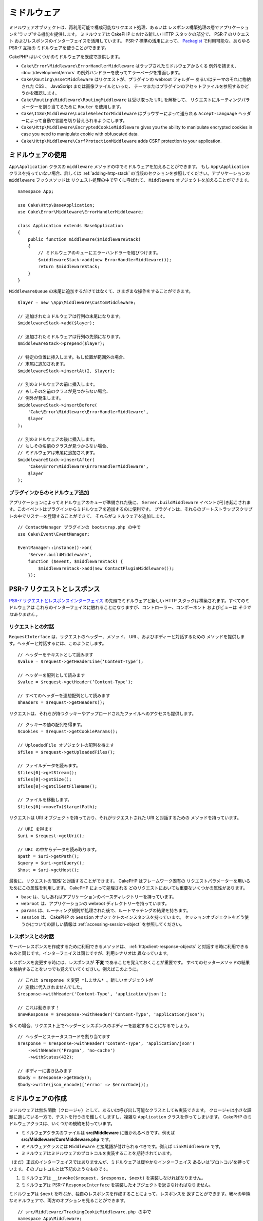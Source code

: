 ミドルウェア
############

ミドルウェアオブジェクトは、再利用可能で構成可能なリクエスト処理、あるいは
レスポンス構築処理の層でアプリケーションを‘ラップ’する機能を提供します。
ミドルウェアは CakePHP における新しい HTTP スタックの部分で、 PSR-7 のリクエスト
およびレスポンスのインターフェイスを活用しています。 PSR-7 標準の活用によって、
`Packagist <https://packagist.org>`__ で利用可能な、あらゆる PSR-7 互換の
ミドルウェアを使うことができます。

CakePHP はいくつかのミドルウェアを既成で提供します。

* ``Cake\Error\Middleware\ErrorHandlerMiddleware`` はラップされたミドルウェアからくる
  例外を捕まえ、 :doc:`/development/errors` の例外ハンドラーを使ってエラーページを描画します。
* ``Cake\Routing\AssetMiddleware`` はリクエストが、プラグインの webroot フォルダー
  あるいはテーマのそれに格納された CSS 、 JavaScript または画像ファイルといった、
  テーマまたはプラグインのアセットファイルを参照するかどうかを確認します。
* ``Cake\Routing\Middleware\RoutingMiddleware`` は受け取った URL を解析して、
  リクエストにルーティングパラメーターを割り当てるために ``Router`` を使用します。
* ``Cake\I18n\Middleware\LocaleSelectorMiddleware`` はブラウザーによって送られる
  ``Accept-Language`` ヘッダーによって自動で言語を切り替えられるようにします。
* ``Cake\Http\Middleware\EncryptedCookieMiddleware`` gives you the ability to
  manipulate encrypted cookies in case you need to manipulate cookie with
  obfuscated data.
* ``Cake\Http\Middleware\CsrfProtectionMiddleware`` adds CSRF protection to your
  application.

.. _using-middleware:

ミドルウェアの使用
==================

``App\Application`` クラスの ``middleware`` メソッドの中でミドルウェアを加えることができます。
もし ``App\Application`` クラスを持っていない場合、詳しくは :ref:`adding-http-stack`
の当該のセクションを参照してください。アプリケーションの ``middleware`` フックメソッドは
リクエスト処理の中で早くに呼ばれて、 ``Middleware`` オブジェクトを加えることができます。 ::

    namespace App;

    use Cake\Http\BaseApplication;
    use Cake\Error\Middleware\ErrorHandlerMiddleware;

    class Application extends BaseApplication
    {
        public function middleware($middlewareStack)
        {
            // ミドルウェアのキューにエラーハンドラーを結びつけます。
            $middlewareStack->add(new ErrorHandlerMiddleware());
            return $middlewareStack;
        }
    }

``MiddlewareQueue`` の末尾に追加するだけではなくて、さまざまな操作をすることができます。 ::

        $layer = new \App\Middleware\CustomMiddleware;

        // 追加されたミドルウェアは行列の末尾になります。
        $middlewareStack->add($layer);

        // 追加されたミドルウェアは行列の先頭になります。
        $middlewareStack->prepend($layer);

        // 特定の位置に挿入します。もし位置が範囲外の場合、
        // 末尾に追加されます。
        $middlewareStack->insertAt(2, $layer);

        // 別のミドルウェアの前に挿入します。
        // もしその名前のクラスが見つからない場合、
        // 例外が発生します。
        $middlewareStack->insertBefore(
            'Cake\Error\Middleware\ErrorHandlerMiddleware',
            $layer
        );

        // 別のミドルウェアの後に挿入します。
        // もしその名前のクラスが見つからない場合、
        // ミドルウェアは末尾に追加されます。
        $middlewareStack->insertAfter(
            'Cake\Error\Middleware\ErrorHandlerMiddleware',
            $layer
        );

プラグインからのミドルウェア追加
--------------------------------

アプリケーションによってミドルウェアのキューが準備された後に、 ``Server.buildMiddleware`` 
イベントが引き起こされます。このイベントはプラグインからミドルウェアを追加するのに便利です。
プラグインは、それらのブートストラップスクリプトの中でリスナーを登録することができて、
それらがミドルウェアを追加します。 ::

    // ContactManager プラグインの bootstrap.php の中で
    use Cake\Event\EventManager;

    EventManager::instance()->on(
        'Server.buildMiddleware',
        function ($event, $middlewareStack) {
            $middlewareStack->add(new ContactPluginMiddleware());
        });

PSR-7 リクエストとレスポンス
============================

`PSR-7 リクエストとレスポンスインターフェイス <http://www.php-fig.org/psr/psr-7/>`__
の先頭でミドルウェアと新しい HTTP スタックは構築されます。すべてのミドルウェアは
これらのインターフェイスに触れることになりますが、コントローラー、コンポーネント
およびビューは *そうではありません* 。

リクエストとの対話
------------------

``RequestInterface`` は、リクエストのヘッダー、メソッド、 URI 、およびボディーと対話するための
メソッドを提供します。ヘッダーと対話するには、このようにします。 ::

    // ヘッダーをテキストとして読みます
    $value = $request->getHeaderLine(‘Content-Type’);

    // ヘッダーを配列として読みます
    $value = $request->getHeader(‘Content-Type’);

    // すべてのヘッダーを連想配列として読みます
    $headers = $request->getHeaders();

リクエストは、それらが持つクッキーやアップロードされたファイルへのアクセスも提供します。 ::

    // クッキーの値の配列を得ます。
    $cookies = $request->getCookieParams();

    // UploadedFile オブジェクトの配列を得ます
    $files = $request->getUploadedFiles();

    // ファイルデータを読みます。
    $files[0]->getStream();
    $files[0]->getSize();
    $files[0]->getClientFileName();

    // ファイルを移動します。
    $files[0]->moveTo($targetPath);

リクエストは URI オブジェクトを持っており、それがリクエストされた URI と対話するための
メソッドを持っています。 ::

    // URI を得ます
    $uri = $request->getUri();

    // URI の中からデータを読み取ります。
    $path = $uri->getPath();
    $query = $uri->getQuery();
    $host = $uri->getHost();

最後に、リクエストの‘属性’と対話することができます。 CakePHP はフレームワーク固有の
リクエストパラメーターを用いるためにこの属性を利用します。 CakePHP によって処理される
どのリクエストにおいても重要ないくつかの属性があります。

* ``base`` は、もしあればアプリケーションのベースディレクトリーを持っています。
* ``webroot`` は、アプリケーションの webroot ディレクトリーを持っています。
* ``params`` は、ルーティング規則が処理された後で、ルートマッチングの結果を持ちます。
* ``session`` は、 CakePHP の ``Session`` オブジェクトのインスタンスを持っています。
  セッションオブジェクトをどう使うかについての詳しい情報は :ref:`accessing-session-object`
  を参照してください。


レスポンスとの対話
------------------

サーバーレスポンスを作成するために利用できるメソッドは、 :ref:`httpclient-response-objects`
と対話する時に利用できるものと同じです。インターフェイスは同じですが、利用シナリオは
異なっています。

レスポンスを変更する時には、レスポンスが **不変** であることを覚えておくことが重要です。
すべてのセッターメソッドの結果を格納することをいつでも覚えていてください。例えばこのように。 ::

    // これは $response を変更 *しません* 。新しいオブジェクトが
    // 変数に代入されませんでした。
    $response->withHeader('Content-Type', 'application/json');

    // これは動きます！
    $newResponse = $response->withHeader('Content-Type', 'application/json');

多くの場合、リクエスト上でヘッダーとレスポンスのボディーを設定することになるでしょう。 ::

    // ヘッダーとステータスコードを割り当てます
    $response = $response->withHeader('Content-Type', 'application/json')
        ->withHeader('Pragma', 'no-cache')
        ->withStatus(422);

    // ボディーに書き込みます
    $body = $response->getBody();
    $body->write(json_encode(['errno' => $errorCode]));

ミドルウェアの作成
==================

ミドルウェアは無名関数（クロージャ）として、あるいは呼び出し可能なクラスとしても実装できます。
クロージャは小さな課題に適している一方で、テストを行うのを難しくしますし、複雑な ``Application``
クラスを作ってしまいます。 CakePHP のミドルウェアクラスは、いくつかの規約を持っています。

* ミドルウェアクラスのファイルは **src/Middleware** に置かれるべきです。例えば
  **src/Middleware/CorsMiddleware.php** です。
* ミドルウェアクラスには ``Middleware`` と接尾語が付けられるべきです。例えば
  ``LinkMiddleware`` です。
* ミドルウェアはミドルウェアのプロトコルを実装することを期待されています。

（まだ）正式のインターフェイスではありませんが、ミドルウェアは緩やかなインターフェイス
あるいは‘プロトコル’を持っています。そのプロトコルとは下記のようなものです。

#. ミドルウェアは ``__invoke($request, $response, $next)`` を実装しなければなりません。
#. ミドルウェアは PSR-7 ``ResponseInterface`` を実装したオブジェクトを返さなければなりません。

ミドルウェアは ``$next`` を呼ぶか、独自のレスポンスを作成することによって、レスポンスを
返すことができます。我々の単純なミドルウェアで、両方のオプションを見ることができます。 ::

    // src/Middleware/TrackingCookieMiddleware.php の中で
    namespace App\Middleware;

    class TrackingCookieMiddleware
    {
        public function __invoke($request, $response, $next)
        {
            // $next() を呼ぶことで、アプリケーションのキューの中で
            // *次の* ミドルウェアにコントロールを任せます。
            $response = $next($request, $response);

            // レスポンスを変更する時には、 next を呼んだ *後に*
            // それを行うべきです。
            if (!$request->getCookie('landing_page')) {
                $response->cookie([
                    'name' => 'landing_page',
                    'value' => $request->here(),
                    'expire' => '+ 1 year',
                ]);
            }
            return $response;
        }
    }

さて、我々はごく単純なミドルウェアを作成しましたので、それを我々のアプリケーションに
加えてみましょう。 ::

    // src/Application.php の中で
    namespace App;

    use App\Middleware\TrackingCookieMiddleware;

    class Application
    {
        public function middleware($middlewareStack)
        {
            // 単純なミドルウェアをキューに追加します
            $middlewareStack->add(new TrackingCookieMiddleware());

            // もう少しミドルウェアをキューに追加します

            return $middlewareStack;
        }
    }

.. _security-header-middleware:

Adding Security Headers
=======================

The ``SecurityHeaderMiddleware`` layer makes it easy to apply security related
headers to your application. Once setup the middleware can apply the following
headers to responses:

* ``X-Content-Type-Options``
* ``X-Download-Options``
* ``X-Frame-Options``
* ``X-Permitted-Cross-Domain-Policies``
* ``Referrer-Policy``

This middleware is configured using a fluent interface before it is applied to
your application's middleware stack::

    use Cake\Http\Middleware\SecurityHeadersMiddleware;

    $headers = new SecurityHeadersMiddleware();
    $headers
        ->setCrossDomainPolicy()
        ->setReferrerPolicy()
        ->setXFrameOptions()
        ->setXssProtection()
        ->noOpen()
        ->noSniff();

    $middlewareQueue->add($headers);

.. versionadded:: 3.5.0
    The ``SecurityHeadersMiddleware`` was added in 3.5.0

.. _encrypted-cookie-middleware:

Encrypted Cookie Middleware
===========================

If your application has cookies that contain data you want to obfuscate and
protect against user tampering, you may can use CakePHP's encrypted cookie
middleware to transparently encrypt and decrypt cookie data via middleware.
Cookie data is encrypted with via OpenSSL using AES::

    use Cake\Http\Middleware\EncryptedCookieMiddleware;

    $cookies = new EncryptedCookieMiddleware(
        // Names of cookies to protect
        ['secrets', 'protected'],
        Configure::read('Security.cookieKey')
    );

    $middlewareQueue->add($cookies);

.. note::
    It is recommended that the encryption key you use for cookie data, is used
    *exclusively* for cookie data.

The encryption algorithms and padding style used by the cookie middleware are
backwards compatible with ``CookieComponent`` from earlier versions of CakePHP.

.. versionadded:: 3.5.0
    The ``EncryptedCookieMiddleware`` was added in 3.5.0

.. _csrf-middleware:

Cross Site Request Forgery (CSRF) Middleware
============================================

CSRF protection can be applied to your entire application, or to specific scopes
by applying the ``CsrfProtectionMiddleware`` to your middleware stack::

    use Cake\Http\Middleware\CsrfProtectionMiddleware;

    $options = [
        // ...
    ];
    $csrf = new CsrfProtectionMiddleware($options);

    $middlewareQueue->add($csrf);

Options can be passed into the middleware's constructor.
The available configuration options are:

- ``cookieName`` The name of the cookie to send. Defaults to ``csrfToken``.
- ``expiry`` How long the CSRF token should last. Defaults to browser session.
- ``secure`` Whether or not the cookie will be set with the Secure flag. That is,
  the cookie will only be set on a HTTPS connection and any attempt over normal HTTP
  will fail. Defaults to ``false``.
- ``field`` The form field to check. Defaults to ``_csrfToken``. Changing this
  will also require configuring FormHelper.

When enabled, you can access the current CSRF token on the request object::

    $token = $this->request->getParam('_csrfToken');

.. versionadded:: 3.5.0
    The ``CsrfProtectionMiddleware`` was added in 3.5.0


Integration with FormHelper
---------------------------

The ``CsrfProtectionMiddleware`` integrates seamlessly with ``FormHelper``. Each
time you create a form with ``FormHelper``, it will insert a hidden field containing
the CSRF token.

.. note::

    When using CSRF protection you should always start your forms with the
    ``FormHelper``. If you do not, you will need to manually create hidden inputs in
    each of your forms.

CSRF Protection and AJAX Requests
---------------------------------

In addition to request data parameters, CSRF tokens can be submitted through
a special ``X-CSRF-Token`` header. Using a header often makes it easier to
integrate a CSRF token with JavaScript heavy applications, or XML/JSON based API
endpoints.

.. _adding-http-stack:

既存アプリケーションへの新しい HTTP スタック追加
================================================

既存のアプリケーションで HTTP ミドルウェアを使うには、アプリケーションにいくつかの
変更を行わなければなりません。

#. まず **webroot/index.php** を更新します。 `app スケルトン 
   <https://github.com/cakephp/app/tree/master/webroot/index.php>`__ から
   ファイルの内容をコピーしてください。
#. ``Application`` クラスを作成します。どのようにするかについては上の :ref:`using-middleware`
   セクションを参照してください。もしくは `app スケルトン
   <https://github.com/cakephp/app/tree/master/src/Application.php>`__
   の中の例をコピーしてください。

これら二つの手順が完了すると、アプリケーション／プラグインのディスパッチフィルターを
HTTP ミドルウェアとして再実装を始める準備が整います。

もし、テストを実行する場合は、 `app スケルトン
<https://github.com/cakephp/app/tree/master/tests/bootstrap.php>`_ から、
ファイルの内容をコピーして **tests/bootstrap.php** を更新することも必要になります。

.. meta::
    :title lang=ja: Http ミドルウェア
    :keywords lang=ja: http, ミドルウェア, psr-7, リクエスト, レスポンス, wsgi, アプリケーション, baseapplication
